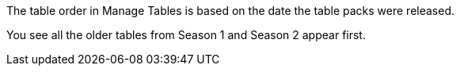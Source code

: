 

The table order in Manage Tables is based on the date the table packs were released.

//Image goes here of Manage Tables view.

You see all the older tables from Season 1 and Season 2 appear first.

